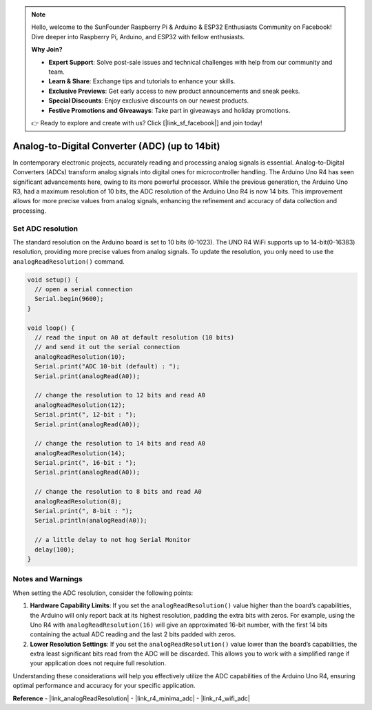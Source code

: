 .. note::

    Hello, welcome to the SunFounder Raspberry Pi & Arduino & ESP32 Enthusiasts Community on Facebook! Dive deeper into Raspberry Pi, Arduino, and ESP32 with fellow enthusiasts.

    **Why Join?**

    - **Expert Support**: Solve post-sale issues and technical challenges with help from our community and team.
    - **Learn & Share**: Exchange tips and tutorials to enhance your skills.
    - **Exclusive Previews**: Get early access to new product announcements and sneak peeks.
    - **Special Discounts**: Enjoy exclusive discounts on our newest products.
    - **Festive Promotions and Giveaways**: Take part in giveaways and holiday promotions.

    👉 Ready to explore and create with us? Click [|link_sf_facebook|] and join today!

.. _new_adc:

Analog-to-Digital Converter (ADC) (up to 14bit)
================================================

In contemporary electronic projects, accurately reading and processing analog signals is essential. Analog-to-Digital Converters (ADCs) transform analog signals into digital ones for microcontroller handling. The Arduino Uno R4 has seen significant advancements here, owing to its more powerful processor. While the previous generation, the Arduino Uno R3, had a maximum resolution of 10 bits, the ADC resolution of the Arduino Uno R4 is now 14 bits. This improvement allows for more precise values from analog signals, enhancing the refinement and accuracy of data collection and processing.

Set ADC resolution
---------------------

The standard resolution on the Arduino board is set to 10 bits (0-1023). The UNO R4 WiFi supports up to 14-bit(0-16383) resolution, providing more precise values from analog signals. To update the resolution, you only need to use the ``analogReadResolution()`` command.

.. code-block:: arduino

   void setup() {
     // open a serial connection
     Serial.begin(9600);
   }
   
   void loop() {
     // read the input on A0 at default resolution (10 bits)
     // and send it out the serial connection
     analogReadResolution(10);
     Serial.print("ADC 10-bit (default) : ");
     Serial.print(analogRead(A0));
   
     // change the resolution to 12 bits and read A0
     analogReadResolution(12);
     Serial.print(", 12-bit : ");
     Serial.print(analogRead(A0));
   
     // change the resolution to 14 bits and read A0
     analogReadResolution(14);
     Serial.print(", 16-bit : ");
     Serial.print(analogRead(A0));
   
     // change the resolution to 8 bits and read A0
     analogReadResolution(8);
     Serial.print(", 8-bit : ");
     Serial.println(analogRead(A0));
   
     // a little delay to not hog Serial Monitor
     delay(100);
   }


Notes and Warnings
---------------------

When setting the ADC resolution, consider the following points:

1. **Hardware Capability Limits**: If you set the ``analogReadResolution()`` value higher than the board’s capabilities, the Arduino will only report back at its highest resolution, padding the extra bits with zeros. For example, using the Uno R4 with ``analogReadResolution(16)`` will give an approximated 16-bit number, with the first 14 bits containing the actual ADC reading and the last 2 bits padded with zeros.

2. **Lower Resolution Settings**: If you set the ``analogReadResolution()`` value lower than the board’s capabilities, the extra least significant bits read from the ADC will be discarded. This allows you to work with a simplified range if your application does not require full resolution.

Understanding these considerations will help you effectively utilize the ADC capabilities of the Arduino Uno R4, ensuring optimal performance and accuracy for your specific application.


**Reference**
- |link_analogReadResolution|
- |link_r4_minima_adc|
- |link_r4_wifi_adc|







